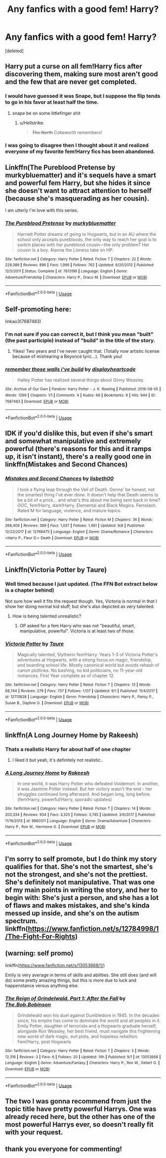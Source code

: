 #+TITLE: Any fanfics with a good fem! Harry?

* Any fanfics with a good fem! Harry?
:PROPERTIES:
:Score: 13
:DateUnix: 1537722232.0
:DateShort: 2018-Sep-23
:END:
[deleted]


** Harry put a curse on all fem!Harry fics after discovering them, making sure most aren't good and the few that are never get completed.
:PROPERTIES:
:Author: AutumnSouls
:Score: 20
:DateUnix: 1537729575.0
:DateShort: 2018-Sep-23
:END:

*** I would have guessed it was Snape, but I suppose the flip tends to go in his favor at least half the time.
:PROPERTIES:
:Author: wordhammer
:Score: 4
:DateUnix: 1537755025.0
:DateShort: 2018-Sep-24
:END:

**** snape be on some littlefinger shit
:PROPERTIES:
:Author: blockbaven
:Score: 7
:DateUnix: 1537761049.0
:DateShort: 2018-Sep-24
:END:

***** u/Hellstrike:
#+begin_quote
  +The North+ Cokeworth remembers!
#+end_quote
:PROPERTIES:
:Author: Hellstrike
:Score: 5
:DateUnix: 1537791643.0
:DateShort: 2018-Sep-24
:END:


*** I was going to disagree then I thought about it and realized everyone of my favorite fem!Harry fics has been abandoned.
:PROPERTIES:
:Author: Llian_Winter
:Score: 5
:DateUnix: 1537775712.0
:DateShort: 2018-Sep-24
:END:


** Linkffn(The Pureblood Pretense by murkybluematter) and it's sequels have a smart and powerful fem Harry, but she hides it since she doesn't want to attract attention to herself (because she's masquerading as her cousin).

I am utterly I'm love with this series.
:PROPERTIES:
:Author: panda-goddess
:Score: 7
:DateUnix: 1537743826.0
:DateShort: 2018-Sep-24
:END:

*** [[https://www.fanfiction.net/s/7613196/1/][*/The Pureblood Pretense/*]] by [[https://www.fanfiction.net/u/3489773/murkybluematter][/murkybluematter/]]

#+begin_quote
  Harriett Potter dreams of going to Hogwarts, but in an AU where the school only accepts purebloods, the only way to reach her goal is to switch places with her pureblood cousin---the only problem? Her cousin is a boy. Alanna the Lioness take on HP.
#+end_quote

^{/Site/:} ^{fanfiction.net} ^{*|*} ^{/Category/:} ^{Harry} ^{Potter} ^{*|*} ^{/Rated/:} ^{Fiction} ^{T} ^{*|*} ^{/Chapters/:} ^{22} ^{*|*} ^{/Words/:} ^{229,389} ^{*|*} ^{/Reviews/:} ^{896} ^{*|*} ^{/Favs/:} ^{1,996} ^{*|*} ^{/Follows/:} ^{762} ^{*|*} ^{/Updated/:} ^{6/20/2012} ^{*|*} ^{/Published/:} ^{12/5/2011} ^{*|*} ^{/Status/:} ^{Complete} ^{*|*} ^{/id/:} ^{7613196} ^{*|*} ^{/Language/:} ^{English} ^{*|*} ^{/Genre/:} ^{Adventure/Friendship} ^{*|*} ^{/Characters/:} ^{Harry} ^{P.,} ^{Draco} ^{M.} ^{*|*} ^{/Download/:} ^{[[http://www.ff2ebook.com/old/ffn-bot/index.php?id=7613196&source=ff&filetype=epub][EPUB]]} ^{or} ^{[[http://www.ff2ebook.com/old/ffn-bot/index.php?id=7613196&source=ff&filetype=mobi][MOBI]]}

--------------

*FanfictionBot*^{2.0.0-beta} | [[https://github.com/tusing/reddit-ffn-bot/wiki/Usage][Usage]]
:PROPERTIES:
:Author: FanfictionBot
:Score: 3
:DateUnix: 1537743844.0
:DateShort: 2018-Sep-24
:END:


** Self-promoting here:

linkao3(7687483)
:PROPERTIES:
:Author: displayheartcode
:Score: 5
:DateUnix: 1537746239.0
:DateShort: 2018-Sep-24
:END:

*** I'm not sure if you can correct it, but I think you mean "built" (the past participle) instead of "build" in the title of the story.
:PROPERTIES:
:Author: ProfTilos
:Score: 2
:DateUnix: 1537926525.0
:DateShort: 2018-Sep-26
:END:

**** Yikes! Two years and I've never caught that. (Totally now artistic license because of mishearing a Beyoncé lyric...). Thank you!
:PROPERTIES:
:Author: displayheartcode
:Score: 2
:DateUnix: 1537960233.0
:DateShort: 2018-Sep-26
:END:


*** [[https://archiveofourown.org/works/7687483][*/remember those walls i've build/*]] by [[https://www.archiveofourown.org/users/displayheartcode/pseuds/displayheartcode][/displayheartcode/]]

#+begin_quote
  Halley Potter has realized several things about Ginny Weasley.
#+end_quote

^{/Site/:} ^{Archive} ^{of} ^{Our} ^{Own} ^{*|*} ^{/Fandom/:} ^{Harry} ^{Potter} ^{-} ^{J.} ^{K.} ^{Rowling} ^{*|*} ^{/Published/:} ^{2016-08-05} ^{*|*} ^{/Words/:} ^{1299} ^{*|*} ^{/Chapters/:} ^{1/1} ^{*|*} ^{/Comments/:} ^{4} ^{*|*} ^{/Kudos/:} ^{66} ^{*|*} ^{/Bookmarks/:} ^{9} ^{*|*} ^{/Hits/:} ^{944} ^{*|*} ^{/ID/:} ^{7687483} ^{*|*} ^{/Download/:} ^{[[https://archiveofourown.org/downloads/di/displayheartcode/7687483/remember%20those%20walls%20ive.epub?updated_at=1531692830][EPUB]]} ^{or} ^{[[https://archiveofourown.org/downloads/di/displayheartcode/7687483/remember%20those%20walls%20ive.mobi?updated_at=1531692830][MOBI]]}

--------------

*FanfictionBot*^{2.0.0-beta} | [[https://github.com/tusing/reddit-ffn-bot/wiki/Usage][Usage]]
:PROPERTIES:
:Author: FanfictionBot
:Score: 1
:DateUnix: 1537746254.0
:DateShort: 2018-Sep-24
:END:


** IDK if you'd dislike this, but even if she's smart and somewhat manipulative and extremely powerful (there's reasons for this and it ramps up, it isn't instant), there's a really good one in linkffn(Mistakes and Second Chances)
:PROPERTIES:
:Author: nauze18
:Score: 6
:DateUnix: 1537765956.0
:DateShort: 2018-Sep-24
:END:

*** [[https://www.fanfiction.net/s/12768475/1/][*/Mistakes and Second Chances/*]] by [[https://www.fanfiction.net/u/9540058/lisbeth00][/lisbeth00/]]

#+begin_quote
  I took a flying leap through the Veil of Death. Gonna' be honest, not the smartest thing I've ever done. It doesn't help that Death seems to be a bit of a prick... and what's this about me being sent back in time? OOC, fem!Harry, dark!Harry. Elemental and Black Magics. Femslash. Rated M for language, violence, and mature topics.
#+end_quote

^{/Site/:} ^{fanfiction.net} ^{*|*} ^{/Category/:} ^{Harry} ^{Potter} ^{*|*} ^{/Rated/:} ^{Fiction} ^{M} ^{*|*} ^{/Chapters/:} ^{36} ^{*|*} ^{/Words/:} ^{268,409} ^{*|*} ^{/Reviews/:} ^{389} ^{*|*} ^{/Favs/:} ^{1,037} ^{*|*} ^{/Follows/:} ^{1,461} ^{*|*} ^{/Updated/:} ^{9/8} ^{*|*} ^{/Published/:} ^{12/22/2017} ^{*|*} ^{/id/:} ^{12768475} ^{*|*} ^{/Language/:} ^{English} ^{*|*} ^{/Genre/:} ^{Drama/Romance} ^{*|*} ^{/Characters/:} ^{<Harry} ^{P.,} ^{Fleur} ^{D.>} ^{Death} ^{*|*} ^{/Download/:} ^{[[http://www.ff2ebook.com/old/ffn-bot/index.php?id=12768475&source=ff&filetype=epub][EPUB]]} ^{or} ^{[[http://www.ff2ebook.com/old/ffn-bot/index.php?id=12768475&source=ff&filetype=mobi][MOBI]]}

--------------

*FanfictionBot*^{2.0.0-beta} | [[https://github.com/tusing/reddit-ffn-bot/wiki/Usage][Usage]]
:PROPERTIES:
:Author: FanfictionBot
:Score: 2
:DateUnix: 1537765972.0
:DateShort: 2018-Sep-24
:END:


** Linkffn(Victoria Potter by Taure)
:PROPERTIES:
:Author: WetBananas
:Score: 9
:DateUnix: 1537731835.0
:DateShort: 2018-Sep-23
:END:

*** Well timed because I just updated. (The FFN Bot extract below is a chapter behind)

Not sure how well it fits the request though. Yes, Victoria is normal in that I show her doing normal kid stuff, but she's also depicted as very talented.
:PROPERTIES:
:Author: Taure
:Score: 9
:DateUnix: 1537737347.0
:DateShort: 2018-Sep-24
:END:

**** How is being talented unrealistic?
:PROPERTIES:
:Author: avittamboy
:Score: 1
:DateUnix: 1537743182.0
:DateShort: 2018-Sep-24
:END:

***** OP asked for a fem Harry who was not "beautiful, smart, manipulative, powerful". Victoria is at least two of those.
:PROPERTIES:
:Author: Taure
:Score: 3
:DateUnix: 1537774337.0
:DateShort: 2018-Sep-24
:END:


*** [[https://www.fanfiction.net/s/12713828/1/][*/Victoria Potter/*]] by [[https://www.fanfiction.net/u/883762/Taure][/Taure/]]

#+begin_quote
  Magically talented, Slytherin fem!Harry. Years 1-3 of Victoria Potter's adventures at Hogwarts, with a strong focus on magic, friendship, and boarding school life. Mostly canonical world but avoids rehash of canon plotlines. No bashing, no kid politicians, no 11-year-old romances. First Year complete as of chapter 12.
#+end_quote

^{/Site/:} ^{fanfiction.net} ^{*|*} ^{/Category/:} ^{Harry} ^{Potter} ^{*|*} ^{/Rated/:} ^{Fiction} ^{T} ^{*|*} ^{/Chapters/:} ^{13} ^{*|*} ^{/Words/:} ^{68,744} ^{*|*} ^{/Reviews/:} ^{279} ^{*|*} ^{/Favs/:} ^{737} ^{*|*} ^{/Follows/:} ^{1,107} ^{*|*} ^{/Updated/:} ^{9/1} ^{*|*} ^{/Published/:} ^{11/4/2017} ^{*|*} ^{/id/:} ^{12713828} ^{*|*} ^{/Language/:} ^{English} ^{*|*} ^{/Genre/:} ^{Friendship} ^{*|*} ^{/Characters/:} ^{Harry} ^{P.,} ^{Pansy} ^{P.,} ^{Susan} ^{B.,} ^{Daphne} ^{G.} ^{*|*} ^{/Download/:} ^{[[http://www.ff2ebook.com/old/ffn-bot/index.php?id=12713828&source=ff&filetype=epub][EPUB]]} ^{or} ^{[[http://www.ff2ebook.com/old/ffn-bot/index.php?id=12713828&source=ff&filetype=mobi][MOBI]]}

--------------

*FanfictionBot*^{2.0.0-beta} | [[https://github.com/tusing/reddit-ffn-bot/wiki/Usage][Usage]]
:PROPERTIES:
:Author: FanfictionBot
:Score: 2
:DateUnix: 1537731849.0
:DateShort: 2018-Sep-23
:END:


** linkffn(A Long Journey Home by Rakeesh)
:PROPERTIES:
:Author: Flye_Autumne
:Score: 7
:DateUnix: 1537732610.0
:DateShort: 2018-Sep-23
:END:

*** Thats a realistic Harry for about half of one chapter
:PROPERTIES:
:Author: AskMeAboutKtizo
:Score: 8
:DateUnix: 1537738456.0
:DateShort: 2018-Sep-24
:END:

**** I liked it but yeah, it's definitely not realistic..
:PROPERTIES:
:Author: friedfroglegs
:Score: 3
:DateUnix: 1537747271.0
:DateShort: 2018-Sep-24
:END:


*** [[https://www.fanfiction.net/s/9860311/1/][*/A Long Journey Home/*]] by [[https://www.fanfiction.net/u/236698/Rakeesh][/Rakeesh/]]

#+begin_quote
  In one world, it was Harry Potter who defeated Voldemort. In another, it was Jasmine Potter instead. But her victory wasn't the end - her struggles continued long afterward. And began long, long before. (fem!Harry, powerful!Harry, sporadic updates)
#+end_quote

^{/Site/:} ^{fanfiction.net} ^{*|*} ^{/Category/:} ^{Harry} ^{Potter} ^{*|*} ^{/Rated/:} ^{Fiction} ^{T} ^{*|*} ^{/Chapters/:} ^{14} ^{*|*} ^{/Words/:} ^{203,334} ^{*|*} ^{/Reviews/:} ^{934} ^{*|*} ^{/Favs/:} ^{3,325} ^{*|*} ^{/Follows/:} ^{3,745} ^{*|*} ^{/Updated/:} ^{3/6/2017} ^{*|*} ^{/Published/:} ^{11/19/2013} ^{*|*} ^{/id/:} ^{9860311} ^{*|*} ^{/Language/:} ^{English} ^{*|*} ^{/Genre/:} ^{Drama/Adventure} ^{*|*} ^{/Characters/:} ^{Harry} ^{P.,} ^{Ron} ^{W.,} ^{Hermione} ^{G.} ^{*|*} ^{/Download/:} ^{[[http://www.ff2ebook.com/old/ffn-bot/index.php?id=9860311&source=ff&filetype=epub][EPUB]]} ^{or} ^{[[http://www.ff2ebook.com/old/ffn-bot/index.php?id=9860311&source=ff&filetype=mobi][MOBI]]}

--------------

*FanfictionBot*^{2.0.0-beta} | [[https://github.com/tusing/reddit-ffn-bot/wiki/Usage][Usage]]
:PROPERTIES:
:Author: FanfictionBot
:Score: 2
:DateUnix: 1537732620.0
:DateShort: 2018-Sep-23
:END:


** I'm sorry to self promote, but I do think my story qualifies for that. She's not the smartest, she's not the strongest, and she's not the prettiest. She's definitely not manipulative. That was one of my main points in writing the story, and her to begin with: She's just a person, and she has a lot of flaws and makes mistakes, and she's kinda messed up inside, and she's on the autism spectrum. linkffn([[https://www.fanfiction.net/s/12784998/1/The-Fight-For-Rights]])
:PROPERTIES:
:Score: 2
:DateUnix: 1537735897.0
:DateShort: 2018-Sep-24
:END:


** (warning: self promo)

linkffn([[https://www.fanfiction.net/s/13053668/1/]])

Emily is very average in terms of skills and abilities. She still does (and will do) some pretty amazing things, but this is more due to luck and happenstance versus anything else.
:PROPERTIES:
:Author: Bob_Bobinson
:Score: 1
:DateUnix: 1537808280.0
:DateShort: 2018-Sep-24
:END:

*** [[https://www.fanfiction.net/s/13053668/1/][*/The Reign of Grindelwald, Part 1: After the Fall/*]] by [[https://www.fanfiction.net/u/7274440/The-Bob-Bobinson][/The.Bob.Bobinson/]]

#+begin_quote
  Grindelwald won his duel against Dumbledore in 1945. In the decades since, his empire has come to dominate the world and all peoples in it. Emily Potter, daughter of terrorists and a Hogwarts graduate herself, alongside Ron Weasley, her best friend, must navigate this frightening new world of dark magic, evil plots, and hopeless rebellion. Fem!Harry, post Hogwarts
#+end_quote

^{/Site/:} ^{fanfiction.net} ^{*|*} ^{/Category/:} ^{Harry} ^{Potter} ^{*|*} ^{/Rated/:} ^{Fiction} ^{T} ^{*|*} ^{/Chapters/:} ^{5} ^{*|*} ^{/Words/:} ^{12,316} ^{*|*} ^{/Reviews/:} ^{3} ^{*|*} ^{/Favs/:} ^{6} ^{*|*} ^{/Follows/:} ^{20} ^{*|*} ^{/Updated/:} ^{14h} ^{*|*} ^{/Published/:} ^{9/1} ^{*|*} ^{/id/:} ^{13053668} ^{*|*} ^{/Language/:} ^{English} ^{*|*} ^{/Genre/:} ^{Adventure/Fantasy} ^{*|*} ^{/Characters/:} ^{Harry} ^{P.,} ^{Ron} ^{W.,} ^{Gellert} ^{G.} ^{*|*} ^{/Download/:} ^{[[http://www.ff2ebook.com/old/ffn-bot/index.php?id=13053668&source=ff&filetype=epub][EPUB]]} ^{or} ^{[[http://www.ff2ebook.com/old/ffn-bot/index.php?id=13053668&source=ff&filetype=mobi][MOBI]]}

--------------

*FanfictionBot*^{2.0.0-beta} | [[https://github.com/tusing/reddit-ffn-bot/wiki/Usage][Usage]]
:PROPERTIES:
:Author: FanfictionBot
:Score: 1
:DateUnix: 1537808308.0
:DateShort: 2018-Sep-24
:END:


** The two I was gonna recommend from just the topic title have pretty powerful Harrys. One was already reced here, but the other has one of the most powerful Harrys ever, so doesn't really fit with your request.
:PROPERTIES:
:Author: prism1234
:Score: 1
:DateUnix: 1538179658.0
:DateShort: 2018-Sep-29
:END:


** thank you everyone for commenting!
:PROPERTIES:
:Score: 1
:DateUnix: 1538620765.0
:DateShort: 2018-Oct-04
:END:

